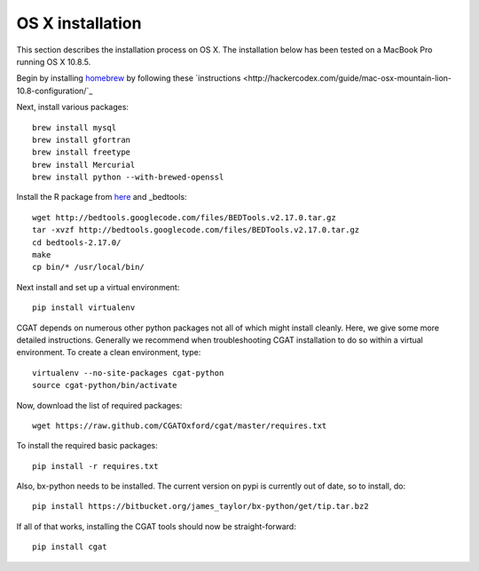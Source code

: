=================
OS X installation
=================

This section describes the installation process on OS X. The installation
below has been tested on a MacBook Pro running OS X 10.8.5.

Begin by installing `homebrew <http://brew.sh/>`_ by following these
`instructions <http://hackercodex.com/guide/mac-osx-mountain-lion-10.8-configuration/`_

Next, install various packages::

   brew install mysql
   brew install gfortran
   brew install freetype
   brew install Mercurial
   brew install python --with-brewed-openssl

Install the R package from `here <http://cran.r-project.org/bin/macosx/>`_ and 
_bedtools::

   wget http://bedtools.googlecode.com/files/BEDTools.v2.17.0.tar.gz
   tar -xvzf http://bedtools.googlecode.com/files/BEDTools.v2.17.0.tar.gz
   cd bedtools-2.17.0/
   make
   cp bin/* /usr/local/bin/

Next install and set up a virtual environment::

   pip install virtualenv

CGAT depends on numerous other python packages not all of which
might install cleanly. Here, we give some more detailed instructions.
Generally we recommend when troubleshooting CGAT installation to do so
within a virtual environment. To create a clean environment, type::

    virtualenv --no-site-packages cgat-python
    source cgat-python/bin/activate

Now, download the list of required packages::

    wget https://raw.github.com/CGATOxford/cgat/master/requires.txt

To install the required basic packages::

    pip install -r requires.txt

Also, bx-python needs to be installed. The current version on pypi is
currently out of date, so to install, do::

    pip install https://bitbucket.org/james_taylor/bx-python/get/tip.tar.bz2

If all of that works, installing the CGAT tools should now be
straight-forward::

    pip install cgat


   






